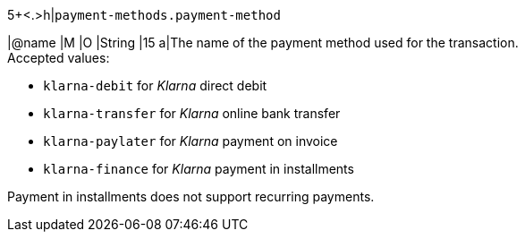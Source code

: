 5+<.>h|``payment-methods.payment-method``

|@name
// tag::authorization[]
|M 
// end::authorization[]
// tag::txTypes[]
|O 
// end::txTypes[]
|String
|15 
a|The name of the payment method used for the transaction. + 
// tag::non-installments[]
Accepted values: 
// end::non-installments[]

  - ``klarna-debit`` for _Klarna_ direct debit 
  - ``klarna-transfer`` for _Klarna_ online bank transfer
  - ``klarna-paylater`` for _Klarna_ payment on invoice
// tag::non-installments[]
  - ``klarna-finance`` for _Klarna_ payment in installments
// end::non-installments[]
// tag::installments[]
//-

Payment in installments does not support recurring payments.
// end::installments[]
//-
